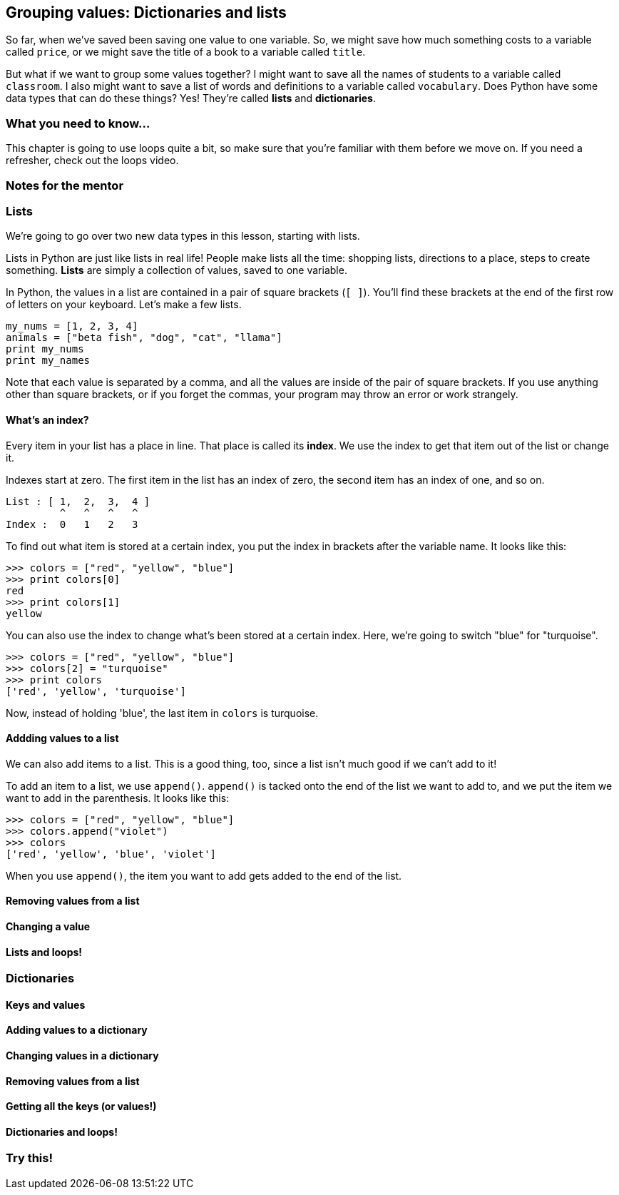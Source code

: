 == Grouping values: Dictionaries and lists

So far, when we've saved been saving one value to one variable. So, we might save how much something costs to a variable called `price`, or we might save the title of a book to a variable called `title`. 

But what if we want to group some values together? I might want to save all the names of students to a variable called `classroom`. I also might want to save a list of words and definitions to a variable called `vocabulary`. Does Python have some data types that can do these things? Yes! They're called *lists* and *dictionaries*.

=== What you need to know...

This chapter is going to use loops quite a bit, so make sure that you're familiar with them before we move on. If you need a refresher, check out the loops video.

=== Notes for the mentor

=== Lists

We're going to go over two new data types in this lesson, starting with lists. 

Lists in Python are just like lists in real life! People make lists all the time: shopping lists, directions to a place, steps to create something. *Lists* are simply a collection of values, saved to one variable.

In Python, the values in a list are contained in a pair of square brackets (`[ ]`). You'll find these brackets at the end of the first row of letters on your keyboard. Let's make a few lists.

[source,python]
----
my_nums = [1, 2, 3, 4]
animals = ["beta fish", "dog", "cat", "llama"]
print my_nums
print my_names
----

Note that each value is separated by a comma, and all the values are inside of the pair of square brackets. If you use anything other than square brackets, or if you forget the commas, your program may throw an error or work strangely.

==== What's an index?

Every item in your list has a place in line. That place is called its *index*. We use the index to get that item out of the list or change it.

Indexes start at zero. The first item in the list has an index of zero, the second item has an index of one, and so on.

[source]
----
List : [ 1,  2,  3,  4 ]
         ^   ^   ^   ^
Index :  0   1   2   3
----

To find out what item is stored at a certain index, you put the index in brackets after the variable name. It looks like this:

[source,python]
----
>>> colors = ["red", "yellow", "blue"]
>>> print colors[0]
red
>>> print colors[1]
yellow
----

You can also use the index to change what's been stored at a certain index. Here, we're going to switch "blue" for "turquoise".

[source,python]
----
>>> colors = ["red", "yellow", "blue"]
>>> colors[2] = "turquoise"
>>> print colors
['red', 'yellow', 'turquoise']
----

Now, instead of holding 'blue', the last item in `colors` is turquoise.

==== Addding values to a list

We can also add items to a list. This is a good thing, too, since a list isn't much good if we can't add to it!

To add an item to a list, we use `append()`. `append()` is tacked onto the end of the list we want to add to, and we put the item we want to add in the parenthesis. It looks like this:

[source,python]
----
>>> colors = ["red", "yellow", "blue"]
>>> colors.append("violet")
>>> colors
['red', 'yellow', 'blue', 'violet']
----

When you use `append()`, the item you want to add gets added to the end of the list. 

==== Removing values from a list

==== Changing a value

==== Lists and loops!

=== Dictionaries

==== Keys and values

==== Adding values to a dictionary

==== Changing values in a dictionary

==== Removing values from a list

==== Getting all the keys (or values!)

==== Dictionaries and loops!

=== Try this!
